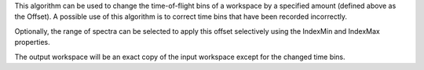 .. algorithm:: ChangeBinOffset

.. summary:: ChangeBinOffset

.. aliases:: ChangeBinOffset

.. usage:: ChangeBinOffset

.. properties:: ChangeBinOffset

This algorithm can be used to change the time-of-flight bins of a
workspace by a specified amount (defined above as the Offset). A
possible use of this algorithm is to correct time bins that have been
recorded incorrectly.

Optionally, the range of spectra can be selected to apply this offset
selectively using the IndexMin and IndexMax properties.

The output workspace will be an exact copy of the input workspace except
for the changed time bins.

.. categories:: ChangeBinOffset